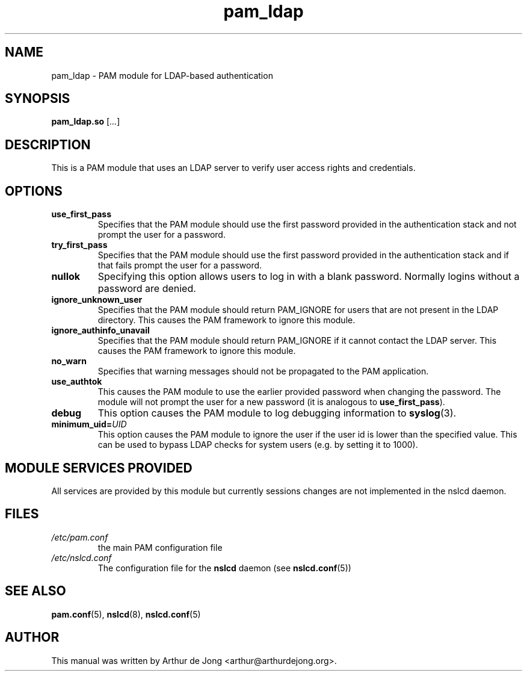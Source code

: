'\" -*- coding: utf-8 -*-
.if \n(.g .ds T< \\FC
.if \n(.g .ds T> \\F[\n[.fam]]
.de URL
\\$2 \(la\\$1\(ra\\$3
..
.if \n(.g .mso www.tmac
.TH pam_ldap 8 "Feb 2018" "Version 0.9.9" "System Manager's Manual"
.SH NAME
pam_ldap \- PAM module for LDAP-based authentication
.SH SYNOPSIS
'nh
.fi
.ad l
\fBpam_ldap.so\fR \kx
.if (\nx>(\n(.l/2)) .nr x (\n(.l/5)
'in \n(.iu+\nxu
[\fI...\fR]
'in \n(.iu-\nxu
.ad b
'hy
.SH DESCRIPTION
This is a PAM module that uses an
LDAP server to verify user access rights and
credentials.
.SH OPTIONS
.TP 
\*(T<\fBuse_first_pass\fR\*(T> 
Specifies that the PAM module should use the first
password provided in the authentication stack and not prompt the user
for a password.
.TP 
\*(T<\fBtry_first_pass\fR\*(T> 
Specifies that the PAM module should use the first
password provided in the authentication stack and if that fails prompt
the user for a password.
.TP 
\*(T<\fBnullok\fR\*(T> 
Specifying this option allows users to log in with a blank password.
Normally logins without a password are denied.
.TP 
\*(T<\fBignore_unknown_user\fR\*(T> 
Specifies that the PAM module should return
PAM_IGNORE for users that are not present in the LDAP
directory.
This causes the PAM framework to ignore this module.
.TP 
\*(T<\fBignore_authinfo_unavail\fR\*(T> 
Specifies that the PAM module should return
PAM_IGNORE if it cannot contact the LDAP server.
This causes the PAM framework to ignore this module.
.TP 
\*(T<\fBno_warn\fR\*(T> 
Specifies that warning messages should not be propagated to the
PAM application.
.TP 
\*(T<\fBuse_authtok\fR\*(T> 
This causes the PAM module to use the earlier
provided password when changing the password. The module will not
prompt the user for a new password (it is analogous to
\*(T<\fBuse_first_pass\fR\*(T>).
.TP 
\*(T<\fBdebug\fR\*(T> 
This option causes the PAM module to log debugging
information to
\fBsyslog\fR(3).
.TP 
\*(T<\fBminimum_uid=\fR\*(T>\fIUID\fR 
This option causes the PAM module to ignore the user
if the user id is lower than the specified value. This can be used to
bypass LDAP checks for system users
(e.g. by setting it to \*(T<1000\*(T>).
.SH "MODULE SERVICES PROVIDED"
All services are provided by this module but currently sessions changes
are not implemented in the nslcd daemon.
.SH FILES
.TP 
\*(T<\fI/etc/pam.conf\fR\*(T>
the main PAM configuration file
.TP 
\*(T<\fI/etc/nslcd.conf\fR\*(T>
The configuration file for the \fBnslcd\fR daemon
(see \fBnslcd.conf\fR(5))
.SH "SEE ALSO"
\fBpam.conf\fR(5),
\fBnslcd\fR(8),
\fBnslcd.conf\fR(5)
.SH AUTHOR
This manual was written by Arthur de Jong <arthur@arthurdejong.org>.
